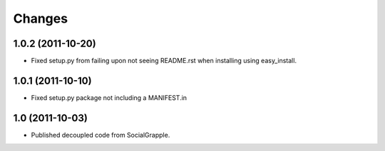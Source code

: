 Changes
=======

1.0.2 (2011-10-20)
++++++++++++++++++

* Fixed setup.py from failing upon not seeing README.rst when installing using
  easy_install.


1.0.1 (2011-10-10)
++++++++++++++++++

* Fixed setup.py package not including a MANIFEST.in


1.0 (2011-10-03)
++++++++++++++++

* Published decoupled code from SocialGrapple.
